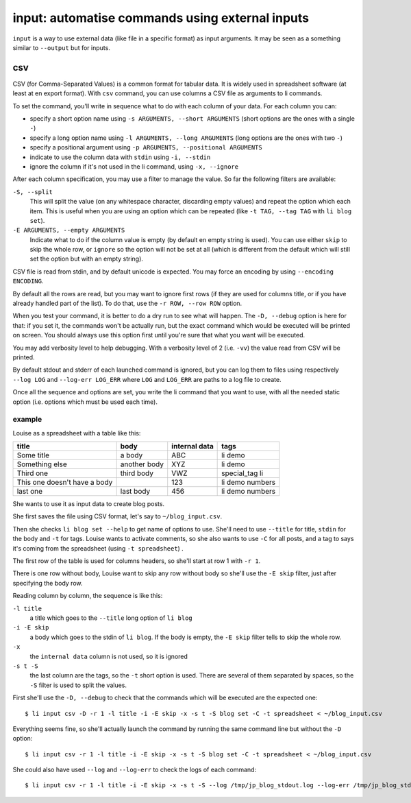 ================================================
input: automatise commands using external inputs
================================================

``input`` is a way to use external data (like file in a specific format) as input
arguments. It may be seen as a something similar to ``--output`` but for inputs.


csv
===

CSV (for Comma-Separated Values) is a common format for tabular data. It is widely used in
spreadsheet software (at least at en export format). With ``csv`` command, you can use
columns a CSV file as arguments to li commands.

To set the command, you'll write in sequence what to do with each column of your data.
For each column you can:

- specify a short option name using ``-s ARGUMENTS, --short ARGUMENTS`` (short options are
  the ones with a single ``-``)
- specify a long option name using ``-l ARGUMENTS, --long ARGUMENTS`` (long options are
  the ones with two ``-``)
- specify a positional argument using ``-p ARGUMENTS, --positional ARGUMENTS``
- indicate to use the column data with ``stdin`` using ``-i, --stdin``
- ignore the column if it's not used in the li command, using ``-x, --ignore``

After each column specification, you may use a filter to manage the value. So far the
following filters are available:

``-S, --split``
  This will split the value (on any whitespace character, discarding empty values) and
  repeat the option which each item. This is useful when you are using an option which can
  be repeated (like ``-t TAG, --tag TAG`` with ``li blog set``).

``-E ARGUMENTS, --empty ARGUMENTS``
  Indicate what to do if the column value is empty (by default en empty string is used).
  You can use either ``skip`` to skip the whole row, or ``ignore`` so the option will not
  be set at all (which is different from the default which will still set the option but
  with an empty string).

CSV file is read from stdin, and by default unicode is expected. You may force an encoding
by using ``--encoding ENCODING``.

By default all the rows are read, but you may want to ignore first rows (if they are used
for columns title, or if you have already handled part of the list). To do that, use the
``-r ROW, --row ROW`` option.

When you test your command, it is better to do a dry run to see what will happen. The
``-D, --debug`` option is here for that: if you set it, the commands won't be actually
run, but the exact command which would be executed will be printed on screen. You should
always use this option first until you're sure that what you want will be executed.

You may add verbosity level to help debugging. With a verbosity level of 2 (i.e. ``-vv``)
the value read from CSV will be printed.

By default stdout and stderr of each launched command is ignored, but you can log them to
files using respectively ``--log LOG`` and ``--log-err LOG_ERR`` where ``LOG`` and
``LOG_ERR`` are paths to a log file to create.

Once all the sequence and options are set, you write the li command that you want to use,
with all the needed static option (i.e. options which must be used each time).


example
-------

Louise as a spreadsheet with a table like this:

============================  ============  =============  ===============
title                         body          internal data  tags
============================  ============  =============  ===============
Some title                    a body        ABC            li demo
Something else                another body  XYZ            li demo
Third one                     third body    VWZ            special_tag li
This one doesn't have a body                123            li demo numbers
last one                      last body     456            li demo numbers
============================  ============  =============  ===============

She wants to use it as input data to create blog posts.

She first saves the file using CSV format, let's say to ``~/blog_input.csv``.

Then she checks ``li blog set --help`` to get name of options to use. She'll need to use
``--title`` for title, ``stdin`` for the body and ``-t`` for tags. Louise wants to
activate comments, so she also wants to use ``-C`` for all posts, and a tag to says it's
coming from the spreadsheet (using ``-t spreadsheet``) .

The first row of the table is used for columns headers, so she'll start at row 1 with ``-r
1``.

There is one row without body, Louise want to skip any row without body so she'll use the
``-E skip`` filter, just after specifying the body row.

Reading column by column, the sequence is like this:

``-l title``
  a title which goes to the ``--title`` long option of ``li blog``
``-i -E skip``
  a body which goes to the stdin of ``li blog``. If the body is empty, the ``-E skip``
  filter tells to skip the whole row.
``-x``
  the ``internal data`` column is not used, so it is ignored
``-s t -S``
  the last column are the tags, so the ``-t`` short option is used. There are several of
  them separated by spaces, so the ``-S`` filter is used to split the values.

First she'll use the ``-D, --debug`` to check that the commands which will be executed are
the expected one::

  $ li input csv -D -r 1 -l title -i -E skip -x -s t -S blog set -C -t spreadsheet < ~/blog_input.csv

Everything seems fine, so she'll actually launch the command by running the same command
line but without the ``-D`` option::

  $ li input csv -r 1 -l title -i -E skip -x -s t -S blog set -C -t spreadsheet < ~/blog_input.csv

She could also have used ``--log`` and ``--log-err`` to check the logs of each command::

  $ li input csv -r 1 -l title -i -E skip -x -s t -S --log /tmp/jp_blog_stdout.log --log-err /tmp/jp_blog_stderr.log blog set -C -t spreadsheet < ~/blog_input.csv

